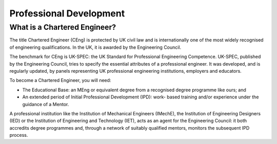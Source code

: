 ========================
Professional Development
========================

What is a Chartered Engineer?
=============================

.. todo:: add contextual links into these paragraphs

The title Chartered Engineer (CEng) is protected by UK civil law and is internationally one of the most widely recognised of engineering qualifications. In the UK, it is awarded by the Engineering Council.

The benchmark for CEng is UK-SPEC: the UK Standard for Professional Engineering Competence. UK-SPEC, published by the Engineering Council, tries to specify the essential attributes of a professional engineer. It was developed, and is regularly updated, by panels representing UK professional engineering institutions, employers and educators.

To become a Chartered Engineer, you will need:

- The Educational Base: an MEng or equivalent degree from a recognised degree programme like ours; and
- An extended period of Initial Professional Development (IPD): work- based training and/or experience under the guidance of a Mentor.

A professional institution like the Institution of Mechanical Engineers (IMechE), the Institution of Engineering Designers (IED) or the Institution of Engineering and Technology (IET), acts as an agent for the Engineering Council: it both accredits degree programmes and, through a network of suitably qualified mentors, monitors the subsequent IPD process.

.. todo:: the rest of professional development
